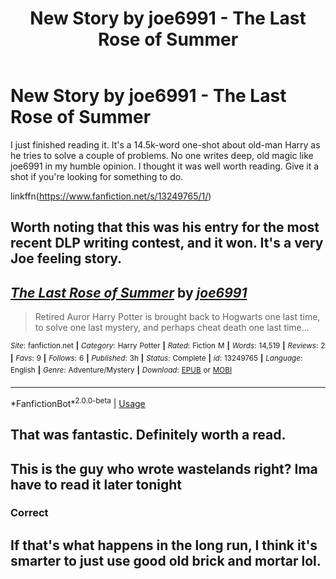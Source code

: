 #+TITLE: New Story by joe6991 - The Last Rose of Summer

* New Story by joe6991 - The Last Rose of Summer
:PROPERTIES:
:Author: Raven3182
:Score: 26
:DateUnix: 1554129115.0
:DateShort: 2019-Apr-01
:FlairText: Recommendation
:END:
I just finished reading it. It's a 14.5k-word one-shot about old-man Harry as he tries to solve a couple of problems. No one writes deep, old magic like joe6991 in my humble opinion. I thought it was well worth reading. Give it a shot if you're looking for something to do.

linkffn([[https://www.fanfiction.net/s/13249765/1/]])


** Worth noting that this was his entry for the most recent DLP writing contest, and it won. It's a very Joe feeling story.
:PROPERTIES:
:Author: Lord_Anarchy
:Score: 16
:DateUnix: 1554133756.0
:DateShort: 2019-Apr-01
:END:


** [[https://www.fanfiction.net/s/13249765/1/][*/The Last Rose of Summer/*]] by [[https://www.fanfiction.net/u/557425/joe6991][/joe6991/]]

#+begin_quote
  Retired Auror Harry Potter is brought back to Hogwarts one last time, to solve one last mystery, and perhaps cheat death one last time...
#+end_quote

^{/Site/:} ^{fanfiction.net} ^{*|*} ^{/Category/:} ^{Harry} ^{Potter} ^{*|*} ^{/Rated/:} ^{Fiction} ^{M} ^{*|*} ^{/Words/:} ^{14,519} ^{*|*} ^{/Reviews/:} ^{2} ^{*|*} ^{/Favs/:} ^{9} ^{*|*} ^{/Follows/:} ^{6} ^{*|*} ^{/Published/:} ^{3h} ^{*|*} ^{/Status/:} ^{Complete} ^{*|*} ^{/id/:} ^{13249765} ^{*|*} ^{/Language/:} ^{English} ^{*|*} ^{/Genre/:} ^{Adventure/Mystery} ^{*|*} ^{/Download/:} ^{[[http://www.ff2ebook.com/old/ffn-bot/index.php?id=13249765&source=ff&filetype=epub][EPUB]]} ^{or} ^{[[http://www.ff2ebook.com/old/ffn-bot/index.php?id=13249765&source=ff&filetype=mobi][MOBI]]}

--------------

*FanfictionBot*^{2.0.0-beta} | [[https://github.com/tusing/reddit-ffn-bot/wiki/Usage][Usage]]
:PROPERTIES:
:Author: FanfictionBot
:Score: 3
:DateUnix: 1554129122.0
:DateShort: 2019-Apr-01
:END:


** That was fantastic. Definitely worth a read.
:PROPERTIES:
:Score: 3
:DateUnix: 1554158590.0
:DateShort: 2019-Apr-02
:END:


** This is the guy who wrote wastelands right? Ima have to read it later tonight
:PROPERTIES:
:Author: GravityMyGuy
:Score: 2
:DateUnix: 1554155934.0
:DateShort: 2019-Apr-02
:END:

*** Correct
:PROPERTIES:
:Author: Raven3182
:Score: 2
:DateUnix: 1554156292.0
:DateShort: 2019-Apr-02
:END:


** If that's what happens in the long run, I think it's smarter to just use good old brick and mortar lol.
:PROPERTIES:
:Author: rek-lama
:Score: 1
:DateUnix: 1554291283.0
:DateShort: 2019-Apr-03
:END:
